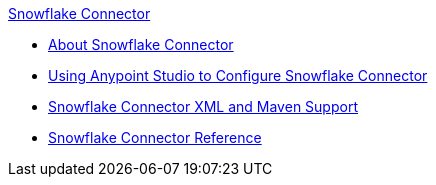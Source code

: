 .xref:index.adoc[Snowflake Connector]
* xref:index.adoc[About Snowflake Connector]
* xref:snowflake-connector-studio.adoc[Using Anypoint Studio to Configure Snowflake Connector]
* xref:snowflake-connector-xml-maven.adoc[Snowflake Connector XML and Maven Support]
* xref:snowflake-connector-reference.adoc[Snowflake Connector Reference]
